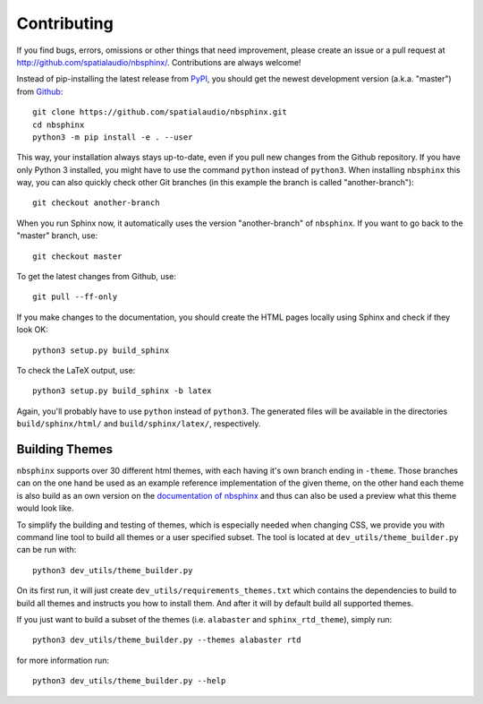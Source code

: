 Contributing
============

If you find bugs, errors, omissions or other things that need improvement,
please create an issue or a pull request at
http://github.com/spatialaudio/nbsphinx/.
Contributions are always welcome!

Instead of pip-installing the latest release from PyPI_, you should get the
newest development version (a.k.a. "master") from Github_::

   git clone https://github.com/spatialaudio/nbsphinx.git
   cd nbsphinx
   python3 -m pip install -e . --user

This way, your installation always stays up-to-date, even if you pull new
changes from the Github repository.  If you have only Python 3 installed, you
might have to use the command ``python`` instead of ``python3``.
When installing ``nbsphinx`` this way, you can also quickly check other Git
branches (in this example the branch is called "another-branch")::

   git checkout another-branch

When you run Sphinx now, it automatically uses the version "another-branch" of
``nbsphinx``.  If you want to go back to the "master" branch, use::

   git checkout master

To get the latest changes from Github, use::

   git pull --ff-only

If you make changes to the documentation, you should create the HTML
pages locally using Sphinx and check if they look OK::

   python3 setup.py build_sphinx

To check the LaTeX output, use::

   python3 setup.py build_sphinx -b latex

Again, you'll probably have to use ``python`` instead of ``python3``.
The generated files will be available in the directories ``build/sphinx/html/``
and ``build/sphinx/latex/``, respectively.

Building Themes
---------------

``nbsphinx`` supports over 30 different html themes,
with each having it's own branch ending in ``-theme``.
Those branches can on the one hand be used as an example reference
implementation of the given theme, on the other hand each theme is also
build as an own version on the `documentation of nbsphinx`_ and
thus can also be used a preview what this theme would look like.

To simplify the building and testing of themes,
which is especially needed when changing CSS,
we provide you with command line tool to build all themes
or a user specified subset.
The tool is located at ``dev_utils/theme_builder.py`` can be run with::

    python3 dev_utils/theme_builder.py

On its first run, it will just create ``dev_utils/requirements_themes.txt``
which contains the dependencies to build to build all themes and instructs
you how to install them.
And after it will by default build all supported themes.

If you just want to build a subset of the themes
(i.e. ``alabaster`` and ``sphinx_rtd_theme``), simply run::

    python3 dev_utils/theme_builder.py --themes alabaster rtd

for more information run::

    python3 dev_utils/theme_builder.py --help

.. _PyPI: https://pypi.org/project/nbsphinx/
.. _Github: https://github.com/spatialaudio/nbsphinx/
.. _`documentation of nbsphinx`: http://nbsphinx.readthedocs.io/
